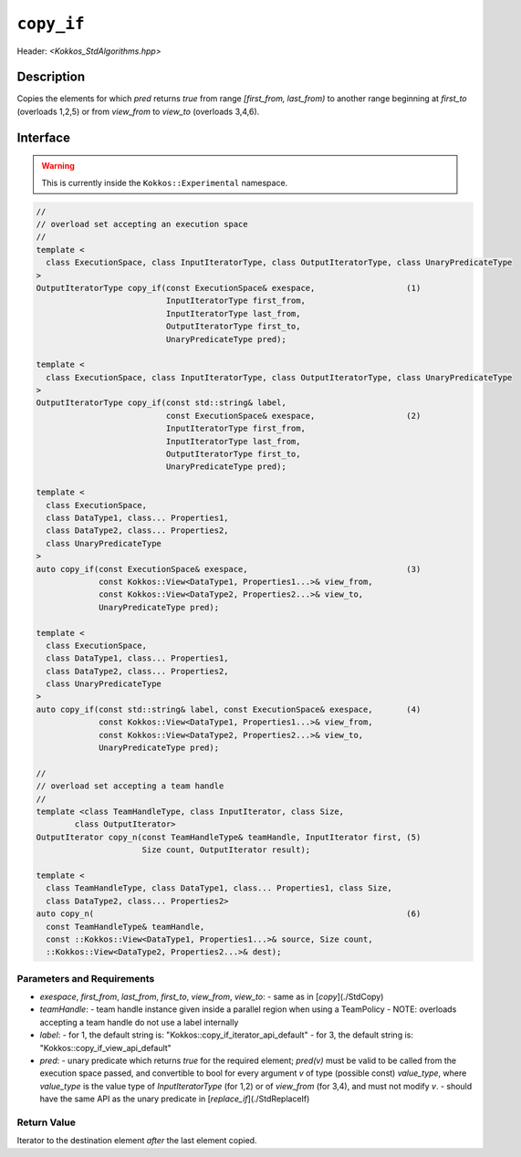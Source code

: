 
``copy_if``
===========

Header: `<Kokkos_StdAlgorithms.hpp>`

Description
-----------

Copies the elements for which `pred` returns `true` from range `[first_from, last_from)`
to another range beginning at `first_to` (overloads 1,2,5) or from `view_from` to `view_to`
(overloads 3,4,6).

Interface
---------

.. warning:: This is currently inside the ``Kokkos::Experimental`` namespace.

.. code-block:: cpp

  //
  // overload set accepting an execution space
  //
  template <
    class ExecutionSpace, class InputIteratorType, class OutputIteratorType, class UnaryPredicateType
  >
  OutputIteratorType copy_if(const ExecutionSpace& exespace,                   (1)
                             InputIteratorType first_from,
                             InputIteratorType last_from,
                             OutputIteratorType first_to,
                             UnaryPredicateType pred);

  template <
    class ExecutionSpace, class InputIteratorType, class OutputIteratorType, class UnaryPredicateType
  >
  OutputIteratorType copy_if(const std::string& label,
                             const ExecutionSpace& exespace,                   (2)
                             InputIteratorType first_from,
                             InputIteratorType last_from,
                             OutputIteratorType first_to,
                             UnaryPredicateType pred);

  template <
    class ExecutionSpace,
    class DataType1, class... Properties1,
    class DataType2, class... Properties2,
    class UnaryPredicateType
  >
  auto copy_if(const ExecutionSpace& exespace,                                 (3)
               const Kokkos::View<DataType1, Properties1...>& view_from,
               const Kokkos::View<DataType2, Properties2...>& view_to,
               UnaryPredicateType pred);

  template <
    class ExecutionSpace,
    class DataType1, class... Properties1,
    class DataType2, class... Properties2,
    class UnaryPredicateType
  >
  auto copy_if(const std::string& label, const ExecutionSpace& exespace,       (4)
               const Kokkos::View<DataType1, Properties1...>& view_from,
               const Kokkos::View<DataType2, Properties2...>& view_to,
               UnaryPredicateType pred);

  //
  // overload set accepting a team handle
  //
  template <class TeamHandleType, class InputIterator, class Size,
          class OutputIterator>
  OutputIterator copy_n(const TeamHandleType& teamHandle, InputIterator first, (5)
                        Size count, OutputIterator result);

  template <
    class TeamHandleType, class DataType1, class... Properties1, class Size,
    class DataType2, class... Properties2>
  auto copy_n(                                                                 (6)
    const TeamHandleType& teamHandle,
    const ::Kokkos::View<DataType1, Properties1...>& source, Size count,
    ::Kokkos::View<DataType2, Properties2...>& dest);


Parameters and Requirements
~~~~~~~~~~~~~~~~~~~~~~~~~~~

- `exespace`, `first_from`, `last_from`, `first_to`, `view_from`, `view_to`:
  - same as in [`copy`](./StdCopy)
- `teamHandle`:
  -  team handle instance given inside a parallel region when using a TeamPolicy
  - NOTE: overloads accepting a team handle do not use a label internally
- `label`:
  - for 1, the default string is: "Kokkos::copy_if_iterator_api_default"
  - for 3, the default string is: "Kokkos::copy_if_view_api_default"
- `pred`:
  - unary predicate which returns `true` for the required element; `pred(v)`
  must be valid to be called from the execution space passed, and convertible to bool for every
  argument `v` of type (possible const) `value_type`, where `value_type`
  is the value type of `InputIteratorType` (for 1,2) or of `view_from` (for 3,4),
  and must not modify `v`.
  - should have the same API as the unary predicate in [`replace_if`](./StdReplaceIf)


Return Value
~~~~~~~~~~~~

Iterator to the destination element *after* the last element copied.
